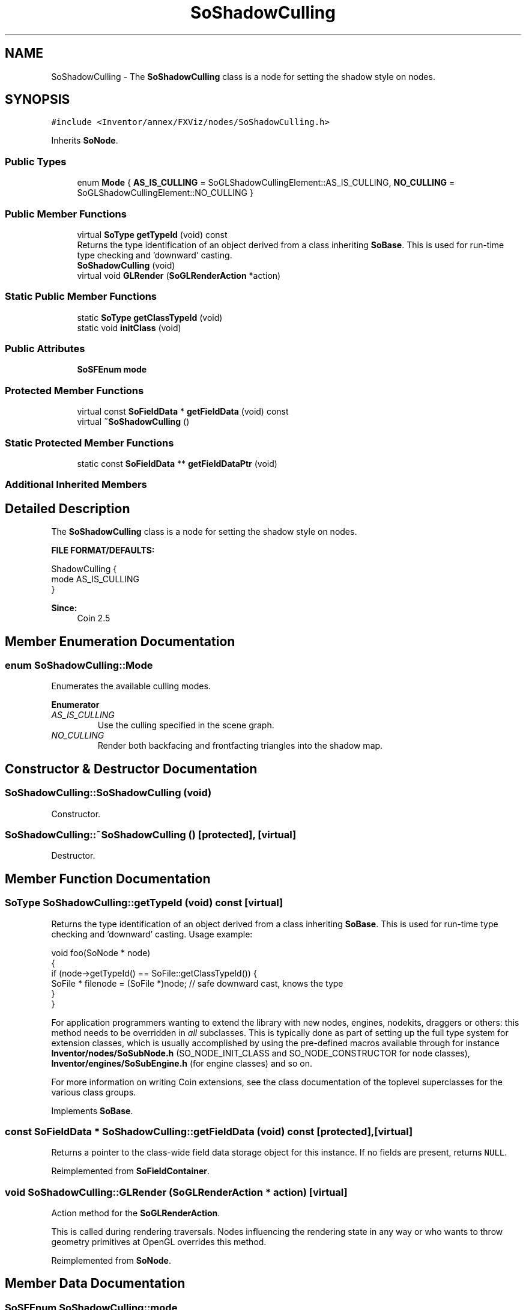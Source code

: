 .TH "SoShadowCulling" 3 "Sun May 28 2017" "Version 4.0.0a" "Coin" \" -*- nroff -*-
.ad l
.nh
.SH NAME
SoShadowCulling \- The \fBSoShadowCulling\fP class is a node for setting the shadow style on nodes\&.  

.SH SYNOPSIS
.br
.PP
.PP
\fC#include <Inventor/annex/FXViz/nodes/SoShadowCulling\&.h>\fP
.PP
Inherits \fBSoNode\fP\&.
.SS "Public Types"

.in +1c
.ti -1c
.RI "enum \fBMode\fP { \fBAS_IS_CULLING\fP = SoGLShadowCullingElement::AS_IS_CULLING, \fBNO_CULLING\fP = SoGLShadowCullingElement::NO_CULLING }"
.br
.in -1c
.SS "Public Member Functions"

.in +1c
.ti -1c
.RI "virtual \fBSoType\fP \fBgetTypeId\fP (void) const"
.br
.RI "Returns the type identification of an object derived from a class inheriting \fBSoBase\fP\&. This is used for run-time type checking and 'downward' casting\&. "
.ti -1c
.RI "\fBSoShadowCulling\fP (void)"
.br
.ti -1c
.RI "virtual void \fBGLRender\fP (\fBSoGLRenderAction\fP *action)"
.br
.in -1c
.SS "Static Public Member Functions"

.in +1c
.ti -1c
.RI "static \fBSoType\fP \fBgetClassTypeId\fP (void)"
.br
.ti -1c
.RI "static void \fBinitClass\fP (void)"
.br
.in -1c
.SS "Public Attributes"

.in +1c
.ti -1c
.RI "\fBSoSFEnum\fP \fBmode\fP"
.br
.in -1c
.SS "Protected Member Functions"

.in +1c
.ti -1c
.RI "virtual const \fBSoFieldData\fP * \fBgetFieldData\fP (void) const"
.br
.ti -1c
.RI "virtual \fB~SoShadowCulling\fP ()"
.br
.in -1c
.SS "Static Protected Member Functions"

.in +1c
.ti -1c
.RI "static const \fBSoFieldData\fP ** \fBgetFieldDataPtr\fP (void)"
.br
.in -1c
.SS "Additional Inherited Members"
.SH "Detailed Description"
.PP 
The \fBSoShadowCulling\fP class is a node for setting the shadow style on nodes\&. 

\fBFILE FORMAT/DEFAULTS:\fP 
.PP
.nf
ShadowCulling {
    mode AS_IS_CULLING
}

.fi
.PP
.PP
\fBSince:\fP
.RS 4
Coin 2\&.5 
.RE
.PP

.SH "Member Enumeration Documentation"
.PP 
.SS "enum \fBSoShadowCulling::Mode\fP"
Enumerates the available culling modes\&. 
.PP
\fBEnumerator\fP
.in +1c
.TP
\fB\fIAS_IS_CULLING \fP\fP
Use the culling specified in the scene graph\&. 
.TP
\fB\fINO_CULLING \fP\fP
Render both backfacing and frontfacting triangles into the shadow map\&. 
.SH "Constructor & Destructor Documentation"
.PP 
.SS "SoShadowCulling::SoShadowCulling (void)"
Constructor\&. 
.SS "SoShadowCulling::~SoShadowCulling ()\fC [protected]\fP, \fC [virtual]\fP"
Destructor\&. 
.SH "Member Function Documentation"
.PP 
.SS "\fBSoType\fP SoShadowCulling::getTypeId (void) const\fC [virtual]\fP"

.PP
Returns the type identification of an object derived from a class inheriting \fBSoBase\fP\&. This is used for run-time type checking and 'downward' casting\&. Usage example:
.PP
.PP
.nf
void foo(SoNode * node)
{
  if (node->getTypeId() == SoFile::getClassTypeId()) {
    SoFile * filenode = (SoFile *)node;  // safe downward cast, knows the type
  }
}
.fi
.PP
.PP
For application programmers wanting to extend the library with new nodes, engines, nodekits, draggers or others: this method needs to be overridden in \fIall\fP subclasses\&. This is typically done as part of setting up the full type system for extension classes, which is usually accomplished by using the pre-defined macros available through for instance \fBInventor/nodes/SoSubNode\&.h\fP (SO_NODE_INIT_CLASS and SO_NODE_CONSTRUCTOR for node classes), \fBInventor/engines/SoSubEngine\&.h\fP (for engine classes) and so on\&.
.PP
For more information on writing Coin extensions, see the class documentation of the toplevel superclasses for the various class groups\&. 
.PP
Implements \fBSoBase\fP\&.
.SS "const \fBSoFieldData\fP * SoShadowCulling::getFieldData (void) const\fC [protected]\fP, \fC [virtual]\fP"
Returns a pointer to the class-wide field data storage object for this instance\&. If no fields are present, returns \fCNULL\fP\&. 
.PP
Reimplemented from \fBSoFieldContainer\fP\&.
.SS "void SoShadowCulling::GLRender (\fBSoGLRenderAction\fP * action)\fC [virtual]\fP"
Action method for the \fBSoGLRenderAction\fP\&.
.PP
This is called during rendering traversals\&. Nodes influencing the rendering state in any way or who wants to throw geometry primitives at OpenGL overrides this method\&. 
.PP
Reimplemented from \fBSoNode\fP\&.
.SH "Member Data Documentation"
.PP 
.SS "\fBSoSFEnum\fP SoShadowCulling::mode"
Sets the culling mode\&. Default is AS_IS_CULLING\&. 

.SH "Author"
.PP 
Generated automatically by Doxygen for Coin from the source code\&.
